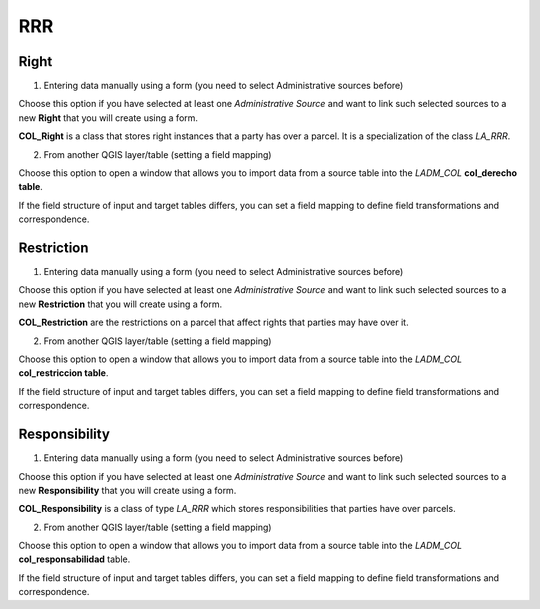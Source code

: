 RRR
======

Right
-----

1. Entering data manually using a form (you need to select Administrative sources before)

Choose this option if you have selected at least one *Administrative Source* and
want to link such selected sources to a new **Right** that you will create using
a form.

**COL_Right** is a class that stores right instances that a party has over a
parcel. It is a specialization of the class *LA_RRR*.

2. From another QGIS layer/table (setting a field mapping)

Choose this option to open a window that allows you to import data from a source
table into the *LADM_COL* **col_derecho table**.

If the field structure of input and target tables differs, you can set a field
mapping to define field transformations and correspondence.

Restriction
--------------

1. Entering data manually using a form (you need to select Administrative sources before)

Choose this option if you have selected at least one *Administrative Source* and
want to link such selected sources to a new **Restriction** that you will create
using a form.

**COL_Restriction** are the restrictions on a parcel that affect rights that parties
may have over it.

2. From another QGIS layer/table (setting a field mapping)

Choose this option to open a window that allows you to import data from a source
table into the *LADM_COL* **col_restriccion table**.

If the field structure of input and target tables differs, you can set a field
mapping to define field transformations and correspondence.

Responsibility
--------------

1. Entering data manually using a form (you need to select Administrative sources before)

Choose this option if you have selected at least one *Administrative Source* and
want to link such selected sources to a new **Responsibility** that you will create
using a form.

**COL_Responsibility** is a class of type *LA_RRR* which stores responsibilities
that parties have over parcels.

2. From another QGIS layer/table (setting a field mapping)

Choose this option to open a window that allows you to import data from a source
table into the *LADM_COL* **col_responsabilidad** table.

If the field structure of input and target tables differs, you can set a field
mapping to define field transformations and correspondence.
